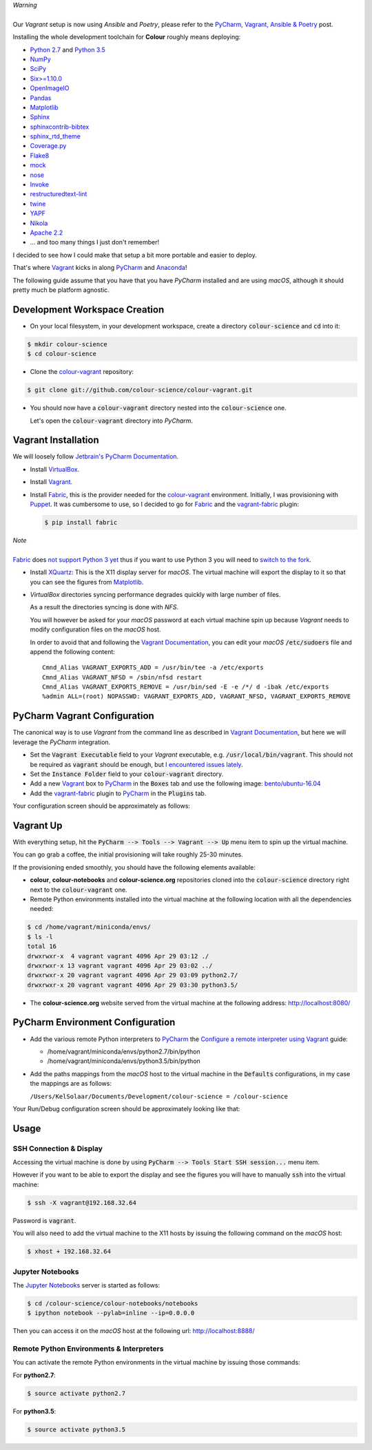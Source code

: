 .. title: PyCharm, Vagrant, Fabric & Anaconda
.. slug: pycharm-vagrant-fabric-anaconda
.. date: 2014-09-06 02:45:00 AM GMT+12
.. tags: anaconda, fabric, pycharm, vagrant
.. category:
.. link:
.. description:
.. type: text

.. class:: alert alert-dismissible alert-warning

    | *Warning*
    |
    | Our *Vagrant* setup is now using *Ansible* and *Poetry*, please refer to the
        `PyCharm, Vagrant, Ansible & Poetry </posts/pycharm-vagrant-ansible-poetry/>`_ post.

Installing the whole development toolchain for **Colour** roughly means
deploying:

-   `Python 2.7 <https://www.python.org/download/releases/>`__ and
    `Python 3.5 <https://www.python.org/download/releases/>`__
-   `NumPy <http://www.numpy.org/>`__
-   `SciPy <http://www.scipy.org/>`__
-   `Six>=1.10.0 <https://pypi.org/project/six>`__
-   `OpenImageIO <http://openimageio.org>`__
-   `Pandas <https://pandas.pydata.org/>`__
-   `Matplotlib <http://matplotlib.org/>`__
-   `Sphinx <https://sphinx-doc.org>`__
-   `sphinxcontrib-bibtex <https://sphinxcontrib-bibtex.readthedocs.io/>`__
-   `sphinx_rtd_theme <https://github.com/rtfd/sphinx_rtd_theme/>`__
-   `Coverage.py <https://pypi.org/project/coverage>`__
-   `Flake8 <https://pypi.org/project/flake8>`__
-   `mock <https://pypi.org/project/mock>`__
-   `nose <https://nose.readthedocs.io/en/latest>`__
-   `Invoke <http://www.pyinvoke.org/>`__
-   `restructuredtext-lint <https://github.com/twolfson/restructuredtext-lint>`__
-   `twine <https://pypi.org/project/twine>`__
-   `YAPF <https://github.com/google/yapf>`__
-   `Nikola <https://getnikola.com/>`__
-   `Apache 2.2 <http://httpd.apache.org>`__
-   ... and too many things I just don't remember!

I decided to see how I could make that setup a bit more portable and easier to
deploy.

That's where `Vagrant <https://www.vagrantup.com/>`__ kicks in along
`PyCharm <http://www.jetbrains.com/pycharm/>`__  and
`Anaconda <https://store.continuum.io/cshop/anaconda/>`__!

The following guide assume that you have that you have *PyCharm* installed and
are using *macOS*, although it should pretty much be platform agnostic.

.. TEASER_END

Development Workspace Creation
------------------------------

-   On your local filesystem, in your development workspace, create a
    directory :code:`colour-science` and :code:`cd` into it:

.. code:: shell

    $ mkdir colour-science
    $ cd colour-science

-   Clone the `colour-vagrant <https://github.com/colour-science/colour-vagrant>`__
    repository:

.. code:: shell

    $ git clone git://github.com/colour-science/colour-vagrant.git

-   You should now have a :code:`colour-vagrant` directory nested into the
    :code:`colour-science` one.

    Let's open the :code:`colour-vagrant` directory into *PyCharm*.

Vagrant Installation
--------------------

We will loosely follow
`Jetbrain's PyCharm Documentation <http://www.jetbrains.com/pycharm/quickstart/configuring_for_vm.html>`__.

-   Install `VirtualBox <https://www.virtualbox.org/>`__.
-   Install `Vagrant <https://www.vagrantup.com/>`__.
-   Install `Fabric <http://www.fabfile.org/>`__, this is the provider needed for
    the `colour-vagrant <https://github.com/colour-science/colour-vagrant>`__
    environment. Initially, I was provisioning with `Puppet <http://puppetlabs.com/>`__.
    It was cumbersome to use, so I decided to go for `Fabric <http://www.fabfile.org/>`__
    and the `vagrant-fabric <https://github.com/wutali/vagrant-fabric>`__
    plugin:

    .. code:: shell

        $ pip install fabric

.. class:: alert alert-dismissible alert-warning

    | *Note*
    |
    | `Fabric <http://www.fabfile.org/>`__ does
        `not support Python 3 yet <https://github.com/fabric/fabric/issues/1424>`__
        thus if you want to use Python 3 you will need to
        `switch to the fork <https://pypi.org/project/Fabric3/>`__.

-   Install `XQuartz <http://xquartz.macosforge.org/>`__: This is the X11 display
    server for *macOS*. The virtual machine will export the display to it
    so that you can see the figures from `Matplotlib <http://matplotlib.org/>`__.

-   *VirtualBox* directories syncing performance degrades quickly with large
    number of files.

    As a result the directories syncing is done with *NFS*.

    You will however be asked for your *macOS* password at each virtual
    machine spin up because *Vagrant* needs to modify configuration files on
    the *macOS* host.

    In order to avoid that and following the
    `Vagrant Documentation <https://docs.vagrantup.com/v2/synced-folders/nfs.html>`__,
    you can edit your *macOS* :code:`/etc/sudoers` file and append the
    following content:

    ::

        Cmnd_Alias VAGRANT_EXPORTS_ADD = /usr/bin/tee -a /etc/exports
        Cmnd_Alias VAGRANT_NFSD = /sbin/nfsd restart
        Cmnd_Alias VAGRANT_EXPORTS_REMOVE = /usr/bin/sed -E -e /*/ d -ibak /etc/exports
        %admin ALL=(root) NOPASSWD: VAGRANT_EXPORTS_ADD, VAGRANT_NFSD, VAGRANT_EXPORTS_REMOVE

PyCharm Vagrant Configuration
-----------------------------

The canonical way is to use *Vagrant* from the command line as described in
`Vagrant Documentation <https://docs.vagrantup.com/v2/getting-started/>`__, but
here we will leverage the *PyCharm* integration.

-   Set the :code:`Vagrant Executable` field to your *Vagrant* executable, e.g.
    :code:`/usr/local/bin/vagrant`. This should not be required as
    :code:`vagrant` should be enough, but
    `I encountered issues lately <https://youtrack.jetbrains.com/issue/PY-29806#comment=27-2846352>`__.

-   Set the :code:`Instance Folder` field to your :code:`colour-vagrant`
    directory.

-   Add a new `Vagrant <https://www.vagrantup.com/>`__ box to
    `PyCharm <http://www.jetbrains.com/pycharm/>`__ in the :code:`Boxes` tab
    and use the following image:
    `bento/ubuntu-16.04 <https://vagrantcloud.com/bento/boxes/ubuntu-16.04/versions/201808.24.0/providers/vmware_desktop.box>`__

-   Add the `vagrant-fabric <https://github.com/wutali/vagrant-fabric>`__
    plugin to `PyCharm <http://www.jetbrains.com/pycharm/>`__ in the
    :code:`Plugins` tab.

Your configuration screen should be approximately as follows:

.. image:: /images/Blog_PyCharm_Vagrant_001.png
.. image:: /images/Blog_PyCharm_Vagrant_002.png

Vagrant Up
----------

With everything setup, hit the :code:`PyCharm --> Tools --> Vagrant --> Up`
menu item to spin up the virtual machine.

You can go grab a coffee, the initial provisioning will take roughly
25-30 minutes.

If the provisioning ended smoothly, you should have the following
elements available:

-   **colour**, **colour-notebooks** and **colour-science.org** repositories
    cloned into the :code:`colour-science` directory right next to the
    :code:`colour-vagrant` one.

-   Remote Python environments installed into the virtual machine at the
    following location with all the dependencies needed:

.. code:: shell

    $ cd /home/vagrant/miniconda/envs/
    $ ls -l
    total 16
    drwxrwxr-x  4 vagrant vagrant 4096 Apr 29 03:12 ./
    drwxrwxr-x 13 vagrant vagrant 4096 Apr 29 03:02 ../
    drwxrwxr-x 20 vagrant vagrant 4096 Apr 29 03:09 python2.7/
    drwxrwxr-x 20 vagrant vagrant 4096 Apr 29 03:30 python3.5/

-  The **colour-science.org** website served from the virtual machine at
   the following address: `http://localhost:8080/ <http://localhost:8080/>`__

PyCharm Environment Configuration
---------------------------------

-   Add the various remote Python interpreters to
    `PyCharm <http://www.jetbrains.com/pycharm/>`__ the
    `Configure a remote interpreter using Vagrant <https://www.jetbrains.com/help/pycharm/configuring-remote-interpreters-via-virtual-boxes.html>`__ guide:

    -   /home/vagrant/miniconda/envs/python2.7/bin/python
    -   /home/vagrant/miniconda/envs/python3.5/bin/python

-   Add the paths mappings from the *macOS* host to the virtual
    machine in the :code:`Defaults` configurations, in my case the mappings
    are as follows:

    ``/Users/KelSolaar/Documents/Development/colour-science = /colour-science``

Your Run/Debug configuration screen should be approximately looking like that:

.. image:: /images/Blog_PyCharm_Configurations_001.png
.. image:: /images/Blog_PyCharm_Configurations_002.png

Usage
-----

SSH Connection & Display
^^^^^^^^^^^^^^^^^^^^^^^^

Accessing the virtual machine is done by using
:code:`PyCharm --> Tools Start SSH session...` menu item.

However if you want to be able to export the display and see the figures you
will have to manually :code:`ssh` into the virtual machine:

.. code:: shell

    $ ssh -X vagrant@192.168.32.64

Password is :code:`vagrant`.

You will also need to add the virtual machine to the X11 hosts by issuing the
following command on the *macOS* host:

.. code:: shell

    $ xhost + 192.168.32.64

Jupyter Notebooks
^^^^^^^^^^^^^^^^^

The `Jupyter Notebooks <http://ipython.org/notebook.html>`__ server is started
as follows:

.. code:: shell

    $ cd /colour-science/colour-notebooks/notebooks
    $ ipython notebook --pylab=inline --ip=0.0.0.0

Then you can access it on the *macOS* host at the following url:
`http://localhost:8888/ <http://localhost:8888/>`__

Remote Python Environments & Interpreters
^^^^^^^^^^^^^^^^^^^^^^^^^^^^^^^^^^^^^^^^^

You can activate the remote Python environments in the virtual machine by
issuing those commands:

For **python2.7**:

.. code:: shell

    $ source activate python2.7

For **python3.5**:

.. code:: shell

    $ source activate python3.5
